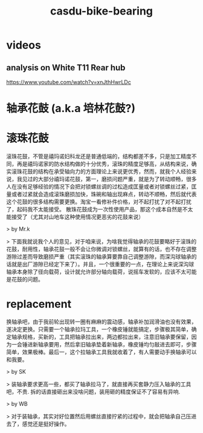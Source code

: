 :PROPERTIES:
:ID:       17a7c446-984c-4dc5-b073-2017080fdf1d
:LAST_MODIFIED: [2021-08-07 Sat 13:57]
:END:
#+TITLE: casdu-bike-bearing
#+CREATED:       [2020-10-30 Fri 11:50]
#+LAST_MODIFIED: [2021-08-07 Sat 13:57]
#+filetags: casdu

* videos
** analysis on White T11 Rear hub
https://www.youtube.com/watch?v=xnJthHwrLDc

* 轴承花鼓 (a.k.a 培林花鼓?)

* 滚珠花鼓

滚珠花鼓，不管是禧玛诺妇科龙还是普通低端的，结构都差不多，只是加工精度不同，再是禧玛诺家的防水结构做的十分优秀，滚珠的精度足够高，从结构来说，确实滚珠花鼓的结构在承受轴向力的方面理论上来说更优秀，然而，就我个人经验来说，我见过的大部分禧玛诺花鼓，第一，磨损问题严重，就是为了转动顺畅，很多人在没有足够经验的情况下会把对锁螺丝调的过松造成匡量或者对锁螺丝过紧，匡量或者过紧就会造成滚珠磨损加快，珠碗和轴出现麻点，转动不顺畅，然后就代表这个花鼓的很多结构需要更换。淘宝一看修补件价格，对不起打扰了对不起打扰了，起码我不太能接受。 散珠花鼓成为一次性使用产品，那这个成本自然是不太能接受了（尤其对山地车这种使用情况更恶劣的花鼓来说）

> by Mr.k

> 下面我就说我个人的意见，对于咱来说，为啥我觉得轴承的花鼓要略好于滚珠的花鼓，耐用性，轴承花鼓一般不会让你微调对锁螺丝，就算有的话，也不存在调整游隙过差而导致磨损严重（其实滚珠的轴承算要靠自己调整游隙，而深沟球轴承的话就是出厂游隙已经定下来了）。并且，一个很重要的一点，在理论上来说深沟球轴承本身除了径向载荷，设计就允许部分轴向载荷，说摇车发软的，应该不太可能是花鼓的问题。

* replacement

换轴承吧，由于我前轮出现转一圈有麻麻的震动感，轴承补加润滑油也没有效果，遂决定更换。只需要一个轴承拉玛工具，一个橡皮锤就能搞定，步骤极其简单，确定轴承规格，买新的，工具把轴承拉出来，两边都拉出来，注意旧轴承要保留，因为一会锤进新轴承要用，然后拿旧轴承垫着新轴承，橡皮锤均匀敲进去即可，步骤简单，效果极棒。最后一，这个拉轴承工具我就收着了，有人需要动手换轴承可以和我要。

> by SK

> 装轴承要求更高一些，都买了轴承拉马了，就直接再买套静力压入轴承的工具吧，不贵. 拆的话直接砸出来没啥问题，装用砸的精度保证不了容易有异响.

> by WB

> 对于装轴承，其实对好位置然后用螺丝直接拧紧的过程中，就会把轴承自己压进去了，感觉还是挺好操作。
